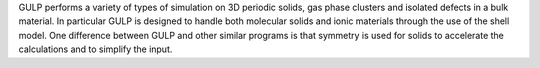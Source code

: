 .. title: GULP
.. slug: gulp
.. date: 2013-03-04
.. tags: Crystallography, Solids
.. link: http://gulp.curtin.edu.au/
.. category: Free for academics
.. type: text academic
.. comments: 

GULP performs a variety of types of simulation on 3D periodic solids, gas phase clusters and isolated defects in a bulk material. In particular GULP is designed to handle both molecular solids and ionic materials through the use of the shell model. One difference between GULP and other similar programs is that symmetry is used for solids to accelerate the calculations and to simplify the input.
